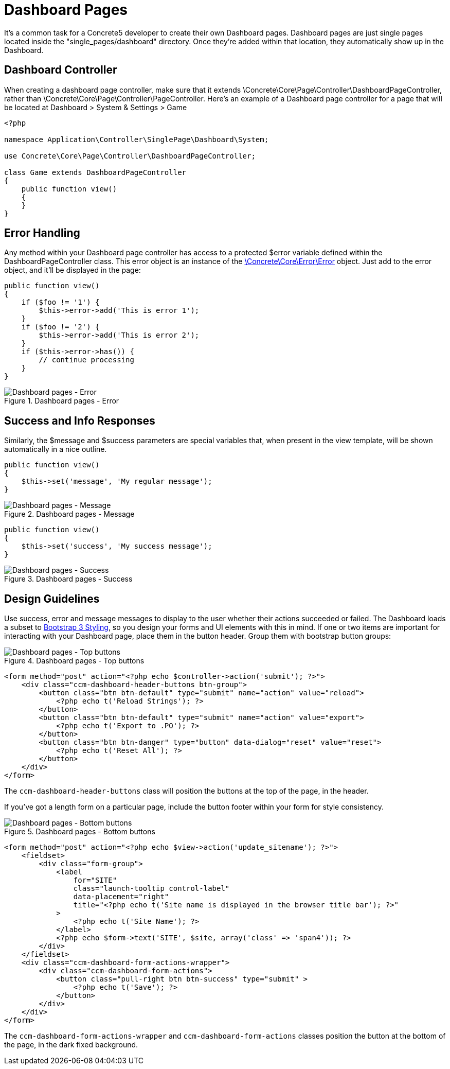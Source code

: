 [[pages_single-pages_dashboard-pages]]
= Dashboard Pages

It's a common task for a Concrete5 developer to create their own Dashboard pages.
Dashboard pages are just single pages located inside the "single_pages/dashboard" directory.
Once they're added within that location, they automatically show up in the Dashboard.

== Dashboard Controller

When creating a dashboard page controller, make sure that it extends \Concrete\Core\Page\Controller\DashboardPageController, rather than \Concrete\Core\Page\Controller\PageController.
Here's an example of a Dashboard page controller for a page that will be located at Dashboard > System & Settings > Game

[source,php]
----
<?php

namespace Application\Controller\SinglePage\Dashboard\System;

use Concrete\Core\Page\Controller\DashboardPageController;

class Game extends DashboardPageController
{
    public function view()
    {
    }
}
----

== Error Handling

Any method within your Dashboard page controller has access to a protected $error variable defined within the DashboardPageController class.
This error object is an instance of the http://concrete5.org/api/class-Concrete.Core.Error.Error.html[\Concrete\Core\Error\Error] object.
Just add to the error object, and it'll be displayed in the page:

[source,php]
----
public function view()
{
    if ($foo != '1') {
        $this->error->add('This is error 1');
    }
    if ($foo != '2') {
        $this->error->add('This is error 2');
    }
    if ($this->error->has()) {
        // continue processing
    }
}
----

image::dashboard-pages-error.png[alt="Dashboard pages - Error", title="Dashboard pages - Error"]

== Success and Info Responses

Similarly, the $message and $success parameters are special variables that, when present in the view template, will be shown automatically in a nice outline.

[source,php]
----
public function view()
{
    $this->set('message', 'My regular message');
}
----

image::dashboard-pages-message.png[alt="Dashboard pages - Message", title="Dashboard pages - Message"]

[source,php]
----
public function view()
{
    $this->set('success', 'My success message');
}
----

image::dashboard-pages-success.png[alt="Dashboard pages - Success", title="Dashboard pages - Success"]

== Design Guidelines

Use success, error and message messages to display to the user whether their actions succeeded or failed.
The Dashboard loads a subset to http://getbootstrap.com[Bootstrap 3 Styling], so you design your forms and UI elements with this in mind.
If one or two items are important for interacting with your Dashboard page, place them in the button header.
Group them with bootstrap button groups:

image::dashboard-pages-buttons-top.png[alt="Dashboard pages - Top buttons", title="Dashboard pages - Top buttons"]

[source,php]
----
<form method="post" action="<?php echo $controller->action('submit'); ?>">
    <div class="ccm-dashboard-header-buttons btn-group">
        <button class="btn btn-default" type="submit" name="action" value="reload">
            <?php echo t('Reload Strings'); ?>
        </button>
        <button class="btn btn-default" type="submit" name="action" value="export">
            <?php echo t('Export to .PO'); ?>
        </button>
        <button class="btn btn-danger" type="button" data-dialog="reset" value="reset">
            <?php echo t('Reset All'); ?>
        </button>
    </div>
</form>
----

The `ccm-dashboard-header-buttons` class will position the buttons at the top of the page, in the header.

If you've got a length form on a particular page, include the button footer within your form for style consistency.

image::dashboard-pages-buttons-bottom.png[alt="Dashboard pages - Bottom buttons", title="Dashboard pages - Bottom buttons"]

[source,php]
----
<form method="post" action="<?php echo $view->action('update_sitename'); ?>">
    <fieldset>
        <div class="form-group">
            <label
                for="SITE"
                class="launch-tooltip control-label"
                data-placement="right"
                title="<?php echo t('Site name is displayed in the browser title bar'); ?>"
            >
                <?php echo t('Site Name'); ?>
            </label>
            <?php echo $form->text('SITE', $site, array('class' => 'span4')); ?>
        </div>
    </fieldset>
    <div class="ccm-dashboard-form-actions-wrapper">
        <div class="ccm-dashboard-form-actions">
            <button class="pull-right btn btn-success" type="submit" >
                <?php echo t('Save'); ?>
            </button>
        </div>
    </div>
</form>
----

The `ccm-dashboard-form-actions-wrapper` and `ccm-dashboard-form-actions` classes position the button at the bottom of the page, in the dark fixed background.
